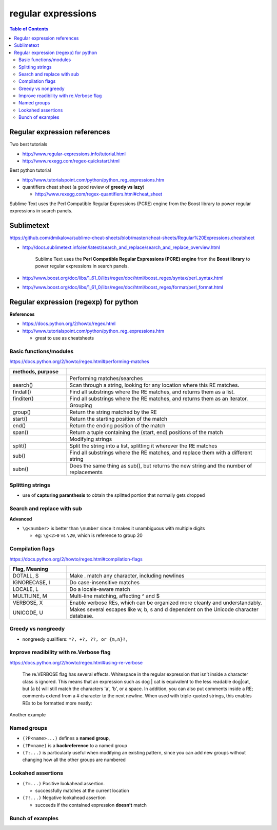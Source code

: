 .. _regexp:

regular expressions
"""""""""""""""""""

.. contents:: **Table of Contents**
    :depth: 2


#############################
Regular expression references
#############################

Two best tutorials

- http://www.regular-expressions.info/tutorial.html
- http://www.rexegg.com/regex-quickstart.html

Best python tutorial

- http://www.tutorialspoint.com/python/python_reg_expressions.htm

- quantifiers cheat sheet (a good review of **greedy vs lazy**)
  
  - http://www.rexegg.com/regex-quantifiers.html#cheat_sheet

| Sublime Text uses the Perl Compatible Regular Expressions (PCRE) engine from the Boost library to power regular expressions in search panels.

###########
Sublimetext
###########
https://github.com/dmikalova/sublime-cheat-sheets/blob/master/cheat-sheets/Regular%20Expressions.cheatsheet

- http://docs.sublimetext.info/en/latest/search_and_replace/search_and_replace_overview.html

    Sublime Text uses the **Perl Compatible Regular Expressions (PCRE) engine** from  the **Boost library** to power regular expressions in search panels.

- http://www.boost.org/doc/libs/1_61_0/libs/regex/doc/html/boost_regex/syntax/perl_syntax.html
- http://www.boost.org/doc/libs/1_61_0/libs/regex/doc/html/boost_regex/format/perl_format.html

###############################################################################
Regular expression (regexp) for python
###############################################################################
**References**

- https://docs.python.org/2/howto/regex.html
- http://www.tutorialspoint.com/python/python_reg_expressions.htm
  
  - great to use as cheatsheets

********************
Basic functions/modules
********************
https://docs.python.org/2/howto/regex.html#performing-matches

.. csv-table:: 
    :header: methods, purpose
    :widths: 20,70
    :delim: |

    |Performing matches/searches
    search() |    Scan through a string, looking for any location where this RE matches.
    findall() |   Find all substrings where the RE matches, and returns them as a list.
    finditer() |  Find all substrings where the RE matches, and returns them as an iterator.
    |Grouping
    group() |     Return the string matched by the RE
    start() |     Return the starting position of the match
    end()   | Return the ending position of the match
    span()  | Return a tuple containing the (start, end) positions of the match
    |Modifying strings
    split()  |   Split the string into a list, splitting it wherever the RE matches
    sub() |  Find all substrings where the RE matches, and replace them with a different string
    subn() | Does the same thing as sub(), but returns the new string and the number of replacements

.. code-block:: python
    :linenos:

    p = re.compile('[a-z]+')
    m = p.match('tempo')    

    >>> m.group()
    'tempo'
    >>> m.start(), m.end()
    (0, 5)
    >>> m.span()
    (0, 5)

    >>> m = p.search('::: message')
    >>> m.group()
    'message'
    >>> m.span()
    (4, 11)

    >>> p = re.compile('\d+')
    >>> p.findall('12 drummers drumming, 11 pipers piping, 10 lords a-leaping')
    ['12', '11', '10']

    >>> iterator = p.finditer('12 drummers drumming, 11 ... 10 ...')
    >>> for match in iterator:
    ...     print match.span()
    ...
    (0, 2)
    (22, 24)
    (29, 31)

    # if match is not found, ``None`` is returned, so can use ``if-else`` clause
    p = re.compile( ... )
    m = p.match( 'string goes here' )
    if m:
        print 'Match found: ', m.group()
    else:
        print 'No match'

********************
Splitting strings
********************
- use of **capturing paranthesis** to obtain the splitted portion that normally gets dropped

.. code-block:: python
    :linenos:

    >>> p = re.compile(r'\W+')
    >>> p.split('This is a test, short and sweet, of split().')
    ['This', 'is', 'a', 'test', 'short', 'and', 'sweet', 'of', 'split', '']
    >>> p.split('This is a test, short and sweet, of split().', 3)
    ['This', 'is', 'a', 'test, short and sweet, of split().']

    >>> p = re.compile(r'\W+')
    >>> p2 = re.compile(r'(\W+)')
    >>> p.split('This... is a test.')
    ['This', 'is', 'a', 'test', '']


    #If capturing parentheses are used in the RE, then their values are also returned as part of the list
    >>> p2.split('This... is a test.')
    ['This', '... ', 'is', ' ', 'a', ' ', 'test', '.', '']


    >>> re.split('[\W]+', 'Words, words, words.')
    ['Words', 'words', 'words', '']
    >>> re.split('([\W]+)', 'Words, words, words.')
    ['Words', ', ', 'words', ', ', 'words', '.', '']
    >>> re.split('[\W]+', 'Words, words, words.', 1)
    ['Words', 'words, words.']

********************
Search and replace with sub
********************




.. code-block:: python
    :linenos:
    :linenos:

    >>> p = re.compile('(blue|white|red)')
    >>> p.sub('colour', 'blue socks and red shoes')
    'colour socks and colour shoes'
    >>> p.sub('colour', 'blue socks and red shoes', count=1)
    'colour socks and red shoes'

    # subn() method does the same work, but returns a 2-tuple
    >>> p = re.compile('(blue|white|red)')
    >>> p.subn('colour', 'blue socks and red shoes')
    ('colour socks and colour shoes', 2)
    >>> p.subn('colour', 'no colours at all')
    ('no colours at all', 0)


    >>> p = re.compile('section{ (?P<name> [^}]* ) }', re.VERBOSE)
    >>> p.sub(r'subsection{\1}','section{First}')
    'subsection{First}'
    >>> p.sub(r'subsection{\g<1>}','section{First}')
    'subsection{First}'
    >>> p.sub(r'subsection{\g<name>}','section{First}')
    'subsection{First}'

**Advanced**

- ``\g<number>`` is better than ``\number`` since it makes it unambiguous with multiple digits

  - eg: ``\g<2>0`` vs ``\20``, which is reference to group 20


.. code-block:: python
    :linenos:
    :linenos:

    # This example matches the word section followed by a string enclosed in {, }, and changes section to subsection:
    >>> p = re.compile('section{ ( [^}]* ) }', re.VERBOSE)
    >>> p.sub(r'subsection{\1}','section{First} section{second}')
    'subsection{First} subsection{second}'

    >>> p = re.compile('section{ (?P<name> [^}]* ) }', re.VERBOSE)
    >>> p.sub(r'subsection{\1}','section{First}')
    'subsection{First}'
    >>> p.sub(r'subsection{\g<1>}','section{First}')
    'subsection{First}'
    >>> p.sub(r'subsection{\g<name>}','section{First}')
    'subsection{First}'

    # replace decimal with hex
    >>> def hexrepl(match):
    ...     "Return the hex string for a decimal number"
    ...     value = int(match.group())
    ...     return hex(value)
    ...
    >>> p = re.compile(r'\d+')
    >>> p.sub(hexrepl, 'Call 65490 for printing, 49152 for user code.')
    'Call 0xffd2 for printing, 0xc000 for user code.'


********************
Compilation flags
********************
https://docs.python.org/2/howto/regex.html#compilation-flags

.. csv-table:: 
    :header: Flag, Meaning
    :widths: 20,70
    :delim: |

    DOTALL, S   | Make . match any character, including newlines
    IGNORECASE, I |  Do case-insensitive matches
    LOCALE, L |  Do a locale-aware match
    MULTILINE, M  |  Multi-line matching, affecting ^ and $
    VERBOSE, X | Enable verbose REs, which can be organized more cleanly and understandably.
    UNICODE, U | Makes several escapes like \w, \b, \s and \d dependent on the Unicode character database.

********************
Greedy vs nongreedy
********************
- nongreedy qualifiers: ``*?, +?, ??, or {m,n}?,``

.. code-block:: python
    :linenos:
    :linenos:

    >>> s = '<html><head><title>Title</title>'

    >>> # greedy
    >>> print re.match('<.*>', s).group()
    <html><head><title>Title</title>

    >>> # non-greedy with the ? qualifier
    >>> print re.match('<.*?>', s).group()
        <html>

********************
Improve readibility with re.Verbose flag
********************
https://docs.python.org/2/howto/regex.html#using-re-verbose

  The re.VERBOSE flag has several effects. Whitespace in the regular expression that isn’t inside a character class is ignored. This means that an expression such as dog | cat is equivalent to the less readable dog|cat, but [a b] will still match the characters 'a', 'b', or a space. In addition, you can also put comments inside a RE; comments extend from a # character to the next newline. When used with triple-quoted strings, this enables REs to be formatted more neatly:

.. code-block:: python
    :linenos:

    pat = re.compile(r"""
     \s*                 # Skip leading whitespace
     (?P<header>[^:]+)   # Header name
     \s* :               # Whitespace, and a colon
     (?P<value>.*?)      # The header's value -- *? used to
                         # lose the following trailing whitespace
     \s*$                # Trailing whitespace to end-of-line
    """, re.VERBOSE)

    # above is far more readable than:
    pat = re.compile(r"\s*(?P<header>[^:]+)\s*:(?P<value>.*?)\s*$")


Another example

.. code-block:: python
    :linenos:

    charref = re.compile(r"""
     &[#]                # Start of a numeric entity reference
     (
         0[0-7]+         # Octal form
       | [0-9]+          # Decimal form
       | x[0-9a-fA-F]+   # Hexadecimal form
     )
     ;                   # Trailing semicolon
    """, re.VERBOSE)


    # w/o Verbose, you get:
    charref = re.compile("&#(0[0-7]+"
                         "|[0-9]+"
                         "|x[0-9a-fA-F]+);")


********************
Named groups
********************
- ``(?P<name>...)`` defines a **named group**, 
- ``(?P=name)`` is a **backreference** to a named group
- ``(?:...)`` is particularly useful when modifying an existing pattern, since you can add new groups without changing how all the other groups are numbered

.. code-block:: python
    :linenos:

    >>> m = re.match("([abc])+", "abc")
    >>> m.groups()
    ('c',)
    >>> m = re.match("(?:[abc])+", "abc")
    >>> m.groups()
    ()


    #=== named group demo ===#
    >>> p = re.compile(r'(?P<word>\b\w+\b)')
    >>> m = p.search( '(((( Lots of punctuation )))' ))
    >>> m.group('word') # named group
    'Lots'
    >>> m.group(1)      # group by index position
    'Lots'

    InternalDate = re.compile(r'INTERNALDATE "'
            r'(?P<day>[ 123][0-9])-(?P<mon>[A-Z][a-z][a-z])-'
            r'(?P<year>[0-9][0-9][0-9][0-9])'
            r' (?P<hour>[0-9][0-9]):(?P<min>[0-9][0-9]):(?P<sec>[0-9][0-9])'
            r' (?P<zonen>[-+])(?P<zoneh>[0-9][0-9])(?P<zonem>[0-9][0-9])'
            r'"')

    # use of back-reference
    >>> p = re.compile(r'(?P<word>\b\w+)\s+(?P=word)')
    >>> p.search('Paris in the the spring').group()
    'the the'

********************
Lookahed assertions
********************
- ``(?=...)`` Positive lookahead assertion.

  - successfully matches at the current location
- ``(?!...)`` Negative lookahead assertion
  
  - succeeds if the contained expression **doesn’t** match

********************
Bunch of examples
********************
.. code-block:: python
    :linenos:

    # (ab)* will match zero or more repetitions of ab.
    p = re.compile('(ab)*')
    print p.match('ababababab').span()
    >>> (0, 10)

    phone = "2004-959-559 # This is Phone Number"
    
    # Delete Python-style comments (empty replace string for deletion)
    num = re.sub(r'#.*$', "", phone)
    print "Phone Num : ", num
    >>> Phone Num :  2004-959-559

    # Remove anything other than digits
    num = re.sub(r'\D', "", phone)    
    print "Phone Num : ", num
    >>> Phone Num :  2004959559